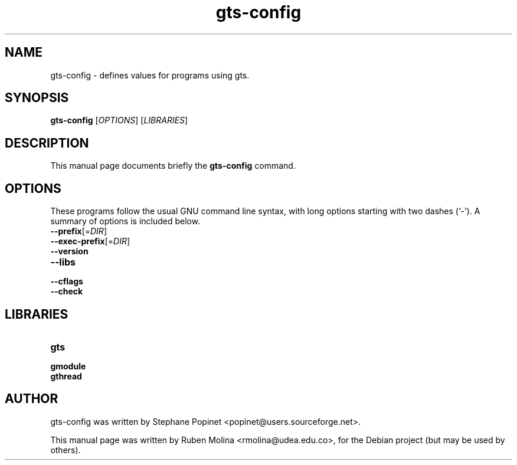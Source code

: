 .TH gts-config 1 "June 2, 2008" "" "GNU Triangulated Surface utils"

.SH NAME
gts-config \- defines values for programs using gts.

.SH SYNOPSIS
.B gts-config
.RI [\| OPTIONS \|]\ [\| LIBRARIES \|]
.SH DESCRIPTION
This manual page documents briefly the
.B gts-config
command.

.SH OPTIONS
These programs follow the usual GNU command line syntax, with long
options starting with two dashes (`-').
A summary of options is included below.
.TP
.BI \-\-prefix\fR[\|= DIR \fR\|]
.TP
.BI \-\-exec-prefix\fR[\|= DIR \fR\|]
.TP
.B \-\-version
.TP
.B \-\-libs
.TP
.B \-\-cflags
.TP
.B \-\-check

.SH LIBRARIES
.TP
.B gts
.TP
.B gmodule
.TP
.B gthread

.SH AUTHOR
gts-config was written by Stephane Popinet <popinet@users.sourceforge.net>.
.PP
This manual page was written by Ruben Molina <rmolina@udea.edu.co>,
for the Debian project (but may be used by others).
